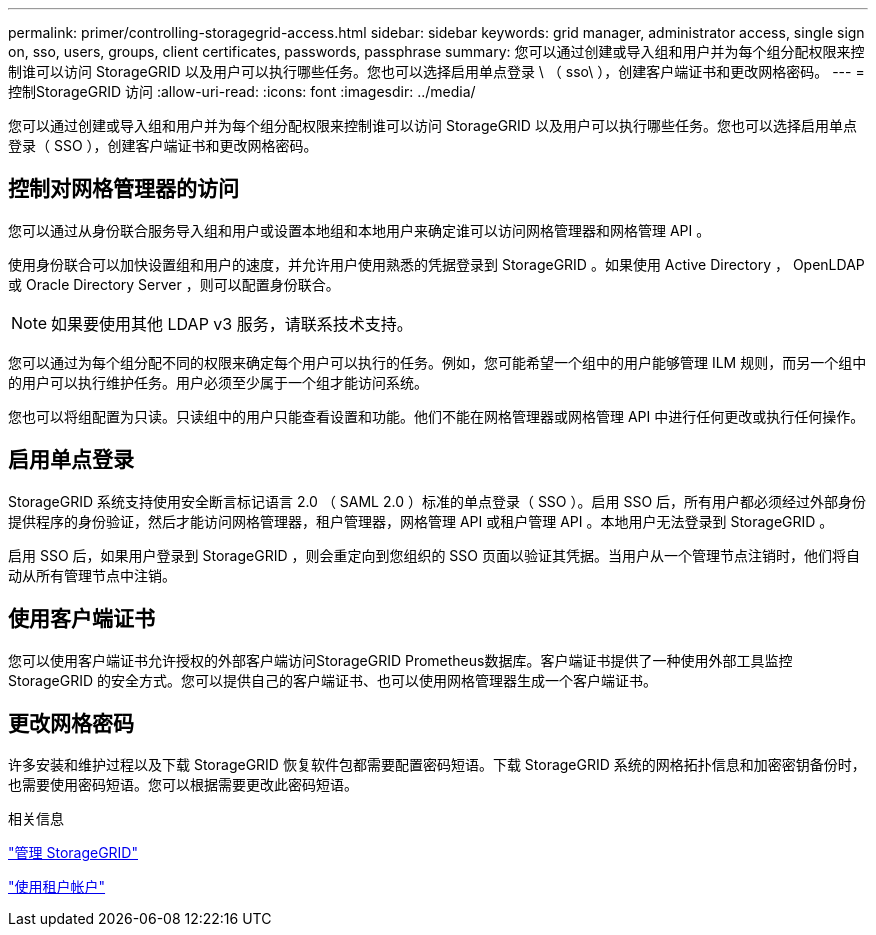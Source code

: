 ---
permalink: primer/controlling-storagegrid-access.html 
sidebar: sidebar 
keywords: grid manager, administrator access, single sign on, sso, users, groups, client certificates, passwords, passphrase 
summary: 您可以通过创建或导入组和用户并为每个组分配权限来控制谁可以访问 StorageGRID 以及用户可以执行哪些任务。您也可以选择启用单点登录 \ （ sso\ ），创建客户端证书和更改网格密码。 
---
= 控制StorageGRID 访问
:allow-uri-read: 
:icons: font
:imagesdir: ../media/


[role="lead"]
您可以通过创建或导入组和用户并为每个组分配权限来控制谁可以访问 StorageGRID 以及用户可以执行哪些任务。您也可以选择启用单点登录（ SSO ），创建客户端证书和更改网格密码。



== 控制对网格管理器的访问

您可以通过从身份联合服务导入组和用户或设置本地组和本地用户来确定谁可以访问网格管理器和网格管理 API 。

使用身份联合可以加快设置组和用户的速度，并允许用户使用熟悉的凭据登录到 StorageGRID 。如果使用 Active Directory ， OpenLDAP 或 Oracle Directory Server ，则可以配置身份联合。


NOTE: 如果要使用其他 LDAP v3 服务，请联系技术支持。

您可以通过为每个组分配不同的权限来确定每个用户可以执行的任务。例如，您可能希望一个组中的用户能够管理 ILM 规则，而另一个组中的用户可以执行维护任务。用户必须至少属于一个组才能访问系统。

您也可以将组配置为只读。只读组中的用户只能查看设置和功能。他们不能在网格管理器或网格管理 API 中进行任何更改或执行任何操作。



== 启用单点登录

StorageGRID 系统支持使用安全断言标记语言 2.0 （ SAML 2.0 ）标准的单点登录（ SSO ）。启用 SSO 后，所有用户都必须经过外部身份提供程序的身份验证，然后才能访问网格管理器，租户管理器，网格管理 API 或租户管理 API 。本地用户无法登录到 StorageGRID 。

启用 SSO 后，如果用户登录到 StorageGRID ，则会重定向到您组织的 SSO 页面以验证其凭据。当用户从一个管理节点注销时，他们将自动从所有管理节点中注销。



== 使用客户端证书

您可以使用客户端证书允许授权的外部客户端访问StorageGRID Prometheus数据库。客户端证书提供了一种使用外部工具监控StorageGRID 的安全方式。您可以提供自己的客户端证书、也可以使用网格管理器生成一个客户端证书。



== 更改网格密码

许多安装和维护过程以及下载 StorageGRID 恢复软件包都需要配置密码短语。下载 StorageGRID 系统的网格拓扑信息和加密密钥备份时，也需要使用密码短语。您可以根据需要更改此密码短语。

.相关信息
link:../admin/index.html["管理 StorageGRID"]

link:../tenant/index.html["使用租户帐户"]
